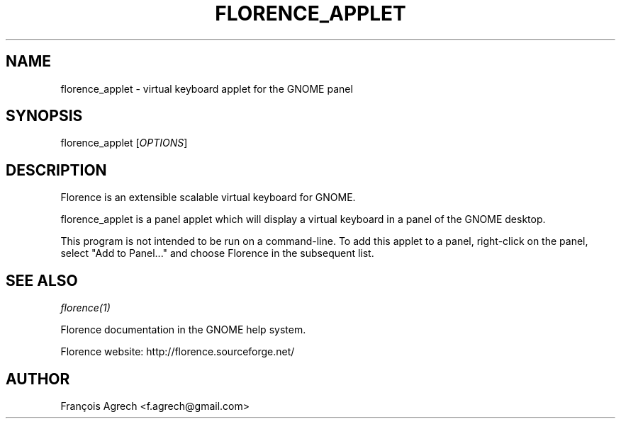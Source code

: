 '\" t
.\"     Title: florence_applet
.\"    Author: [see the "AUTHOR" section]
.\" Generator: DocBook XSL Stylesheets v1.75.2 <http://docbook.sf.net/>
.\"      Date: 09/26/2011
.\"    Manual: \ \&
.\"    Source: Florence
.\"  Language: English
.\"
.TH "FLORENCE_APPLET" "1" "09/26/2011" "Florence" "\ \&"
.\" -----------------------------------------------------------------
.\" * Define some portability stuff
.\" -----------------------------------------------------------------
.\" ~~~~~~~~~~~~~~~~~~~~~~~~~~~~~~~~~~~~~~~~~~~~~~~~~~~~~~~~~~~~~~~~~
.\" http://bugs.debian.org/507673
.\" http://lists.gnu.org/archive/html/groff/2009-02/msg00013.html
.\" ~~~~~~~~~~~~~~~~~~~~~~~~~~~~~~~~~~~~~~~~~~~~~~~~~~~~~~~~~~~~~~~~~
.ie \n(.g .ds Aq \(aq
.el       .ds Aq '
.\" -----------------------------------------------------------------
.\" * set default formatting
.\" -----------------------------------------------------------------
.\" disable hyphenation
.nh
.\" disable justification (adjust text to left margin only)
.ad l
.\" -----------------------------------------------------------------
.\" * MAIN CONTENT STARTS HERE *
.\" -----------------------------------------------------------------
.SH "NAME"
florence_applet \- virtual keyboard applet for the GNOME panel
.SH "SYNOPSIS"
.sp
florence_applet [\fIOPTIONS\fR]
.SH "DESCRIPTION"
.sp
Florence is an extensible scalable virtual keyboard for GNOME\&.
.sp
florence_applet is a panel applet which will display a virtual keyboard in a panel of the GNOME desktop\&.
.sp
This program is not intended to be run on a command\-line\&. To add this applet to a panel, right\-click on the panel, select "Add to Panel\&..." and choose Florence in the subsequent list\&.
.SH "SEE ALSO"
.sp
\fIflorence(1)\fR
.sp
Florence documentation in the GNOME help system\&.
.sp
Florence website: http://florence\&.sourceforge\&.net/
.SH "AUTHOR"
.sp
François Agrech <f\&.agrech@gmail\&.com>
